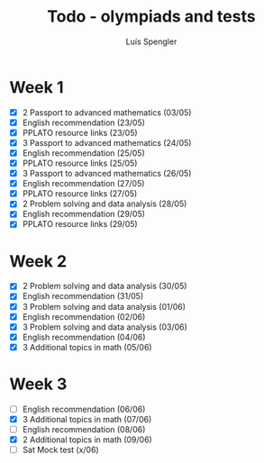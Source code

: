 #+REVEAL_ROOT: https://cdn.jsdelivr.net/npm/reveal.js
#+REVEAL_REVEAL_JS_VERSION: 4
#+REVEAL_TRANS: linear
#+REVEAL_THEME: moon
#+OPTIONS: timestamp:nil toc:nil num:nil
#+Title: Todo - olympiads and tests
#+Author: Luís Spengler



* Week 1
+ [X] 2 Passport to advanced mathematics (03/05)
+ [X] English recommendation (23/05)
+ [X] PPLATO resource links (23/05)
+ [X] 3 Passport to advanced mathematics (24/05)
+ [X] English recommendation (25/05)
+ [X] PPLATO resource links (25/05)
+ [X] 3 Passport to advanced mathematics (26/05)
+ [X] English recommendation (27/05)
+ [X] PPLATO resource links (27/05)
+ [X] 2 Problem solving and data analysis (28/05)
+ [X] English recommendation (29/05)
+ [X] PPLATO resource links (29/05)

* Week 2
+ [X] 2 Problem solving and data analysis (30/05)
+ [X] English recommendation (31/05)
+ [X] 3 Problem solving and data analysis (01/06)
+ [X] English recommendation (02/06)
+ [X] 3 Problem solving and data analysis (03/06)
+ [X] English recommendation (04/06)
+ [X] 3 Additional topics in math (05/06)

* Week 3
+ [ ] English recommendation (06/06)
+ [X] 3 Additional topics in math (07/06)
+ [ ] English recommendation (08/06)
+ [X] 2 Additional topics in math (09/06)
+ [ ] Sat Mock test (x/06)
